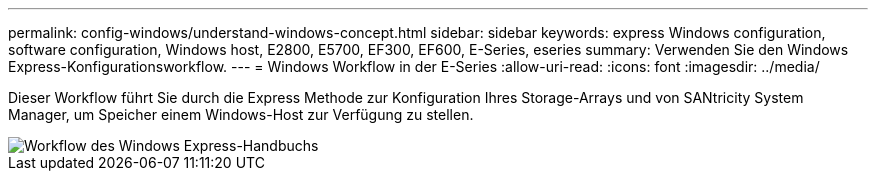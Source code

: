 ---
permalink: config-windows/understand-windows-concept.html 
sidebar: sidebar 
keywords: express Windows configuration, software configuration, Windows host, E2800, E5700, EF300, EF600, E-Series, eseries 
summary: Verwenden Sie den Windows Express-Konfigurationsworkflow. 
---
= Windows Workflow in der E-Series
:allow-uri-read: 
:icons: font
:imagesdir: ../media/


[role="lead"]
Dieser Workflow führt Sie durch die Express Methode zur Konfiguration Ihres Storage-Arrays und von SANtricity System Manager, um Speicher einem Windows-Host zur Verfügung zu stellen.

image::../media/1130_flw_sys_mgr_windows_express_guide_all_protocols.png[Workflow des Windows Express-Handbuchs]
